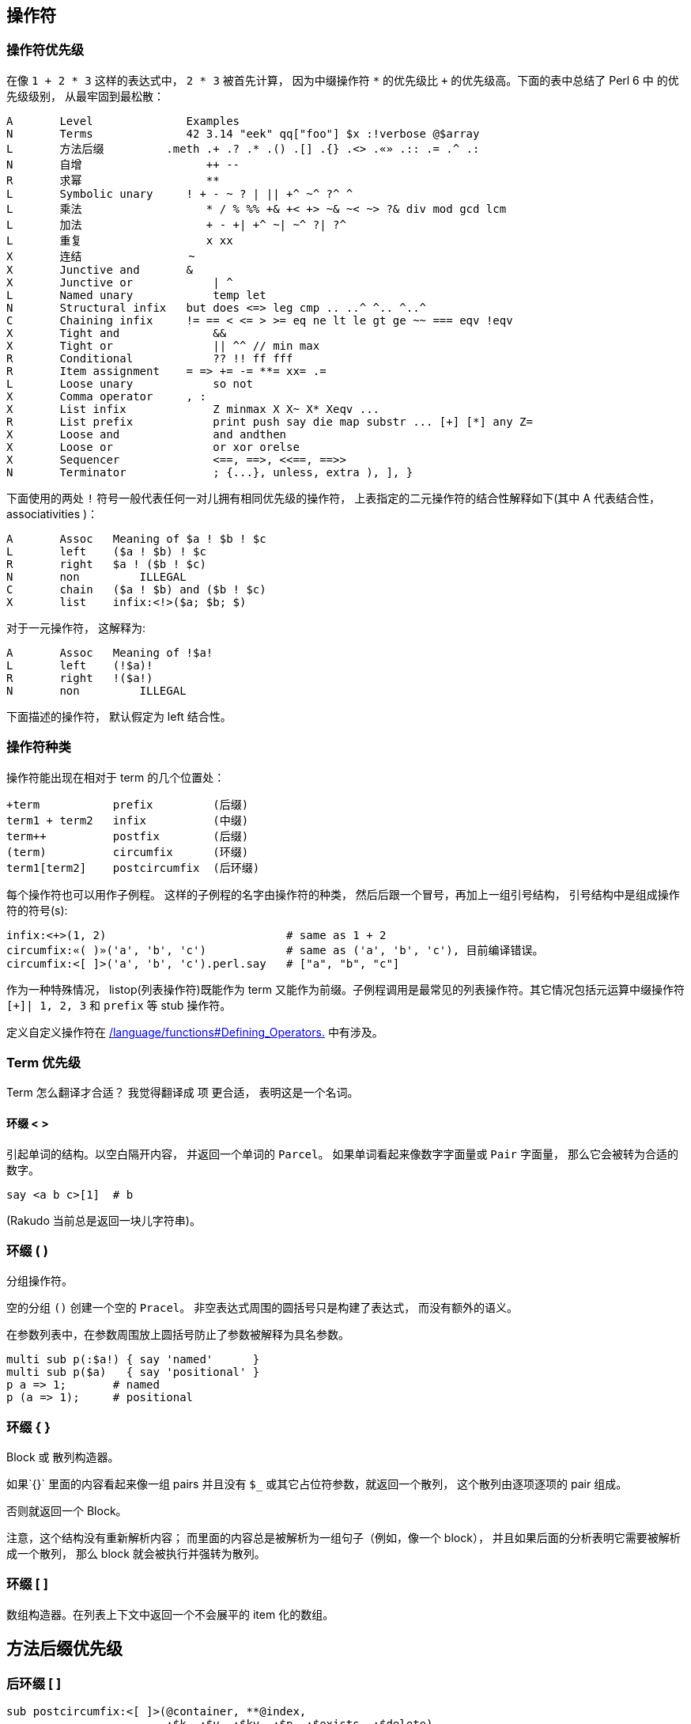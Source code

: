 ## 操作符

### 操作符优先级

在像 `1 + 2 * 3` 这样的表达式中， `2 * 3` 被首先计算， 因为中缀操作符  `*` 的优先级比 `+` 的优先级高。下面的表中总结了 Perl  6 中  的优先级级别， 从最牢固到最松散：


```raku
A	Level	           Examples
N	Terms	           42 3.14 "eek" qq["foo"] $x :!verbose @$array
L	方法后缀	        .meth .+ .? .* .() .[] .{} .<> .«» .:: .= .^ .:
N	自增	              ++ --
R	求幂	              **
L	Symbolic unary	   ! + - ~ ? | || +^ ~^ ?^ ^
L	乘法	              * / % %% +& +< +> ~& ~< ~> ?& div mod gcd lcm
L	加法	              + - +| +^ ~| ~^ ?| ?^
L	重复	              x xx
X	连结                ~
X	Junctive and	   &
X	Junctive or	       | ^
L	Named unary	       temp let
N	Structural infix   but does <=> leg cmp .. ..^ ^.. ^..^
C	Chaining infix	   != == < <= > >= eq ne lt le gt ge ~~ === eqv !eqv
X	Tight and	       &&
X	Tight or	       || ^^ // min max
R	Conditional	       ?? !! ff fff
R	Item assignment	   = => += -= **= xx= .=
L	Loose unary	       so not
X	Comma operator	   , :
X	List infix	       Z minmax X X~ X* Xeqv ...
R	List prefix	       print push say die map substr ... [+] [*] any Z=
X	Loose and	       and andthen
X	Loose or	       or xor orelse
X	Sequencer	       <==, ==>, <<==, ==>>
N	Terminator	       ; {...}, unless, extra ), ], }
```

下面使用的两处 `!` 符号一般代表任何一对儿拥有相同优先级的操作符， 上表指定的二元操作符的结合性解释如下(其中 A 代表结合性， associativities )：

```raku
A	Assoc	Meaning of $a ! $b ! $c
L	left	($a ! $b) ! $c
R	right	$a ! ($b ! $c)
N	non	    ILLEGAL
C	chain	($a ! $b) and ($b ! $c)
X	list	infix:<!>($a; $b; $)
```

对于一元操作符， 这解释为:

```raku
A	Assoc	Meaning of !$a!
L	left	(!$a)!
R	right	!($a!)
N	non	    ILLEGAL
```

下面描述的操作符， 默认假定为 left 结合性。

### 操作符种类


操作符能出现在相对于 term 的几个位置处：

```raku
+term	        prefix         (后缀)
term1 + term2	infix          (中缀)
term++	        postfix        (后缀)
(term)	        circumfix      (环缀)
term1[term2]	postcircumfix  (后环缀)
```

每个操作符也可以用作子例程。 这样的子例程的名字由操作符的种类， 然后后跟一个冒号，再加上一组引号结构， 引号结构中是组成操作符的符号(s):

```raku
infix:<+>(1, 2)                           # same as 1 + 2
circumfix:«( )»('a', 'b', 'c')            # same as ('a', 'b', 'c'), 目前编译错误。
circumfix:<[ ]>('a', 'b', 'c').perl.say   # ["a", "b", "c"]
```

作为一种特殊情况， listop(列表操作符)既能作为 term 又能作为前缀。子例程调用是最常见的列表操作符。其它情况包括元运算中缀操作符 `[+]| 1, 2, 3` 和 `prefix` 等 stub 操作符。

定义自定义操作符在 link:http://doc.raku.org/language/functions#Defining_Operators[ /language/functions#Defining_Operators.]  中有涉及。

### Term 优先级


Term 怎么翻译才合适？ 我觉得翻译成 `项` 更合适， 表明这是一个名词。

#### 环缀 < >


引起单词的结构。以空白隔开内容， 并返回一个单词的 `Parcel`。 如果单词看起来像数字字面量或 `Pair` 字面量， 那么它会被转为合适的数字。

```raku
say <a b c>[1]  # b
```

(Rakudo 当前总是返回一块儿字符串)。

### 环缀 ( )


分组操作符。

空的分组 `()` 创建一个空的 `Pracel`。 非空表达式周围的圆括号只是构建了表达式， 而没有额外的语义。

在参数列表中，在参数周围放上圆括号防止了参数被解释为具名参数。

```raku
multi sub p(:$a!) { say 'named'      }
multi sub p($a)   { say 'positional' }
p a => 1;       # named
p (a => 1);     # positional
```

### 环缀 { }


Block 或 散列构造器。

如果`{}` 里面的内容看起来像一组 pairs 并且没有 `$_` 或其它占位符参数，就返回一个散列， 这个散列由逐项逐项的 pair 组成。

否则就返回一个 Block。

注意，这个结构没有重新解析内容； 而里面的内容总是被解析为一组句子（例如，像一个 block）， 并且如果后面的分析表明它需要被解析成一个散列， 那么 block 就会被执行并强转为散列。

### 环缀 [ ]


数组构造器。在列表上下文中返回一个不会展平的 item 化的数组。

## 方法后缀优先级


### 后环缀 [ ]


```raku
sub postcircumfix:<[ ]>(@container, **@index,
                        :$k, :$v, :$kv, :$p, :$exists, :$delete)
```

`:$k` 会创建一个 pair， 它是散列中的一个条目。 键是 `k`， 键值为 `$kv`。 所以， `$k` 等价于 `k` => `$k`

访问 `@container`  中的一个或多个元素，即数组索引操作：

```raku
my @alphabet = 'a' .. 'z';
say @alphabet[0];                   #-> a
say @alphabet[1];                   #-> b
say @alphabet[*-1];                 #-> z
say @alphabet[100]:exists;          #-> False
say @alphabet[15, 4, 17, 11].join;  #-> perl
say @alphabet[23 .. *].perl;        #-> ("x", "y", "z")

@alphabet[1, 2] = "B", "C";
say @alphabet[0..3].perl            #-> ("a", "B", "C", "d")
```

查看 link:http://doc.raku.org/language/subscripts[Subscripts] 获取关于该操作符行为的更详细的解释， 还有怎么在自定义类型中实现对它的支持。

### 后环缀 { }


```raku
sub postcircumfix:<{ }>(%container, **@key,
                        :$k, :$v, :$kv, :$p, :$exists, :$delete)
```

访问 `%container` 的一个或多个元素， 即散列索引操作：

```raku
my  %color = kiwi => "green", banana => "yellow", cherry => "red";
say %color{"banana"};               #-> yellow
say %color{"cherry", "kiwi"}.perl;  #-> ("red", "green")
say %color{"strawberry"}:exists;    #-> False

%color{"banana", "lime"} = "yellowish", "green";
%color{"cherry"}:delete;
say %color;  #-> banana => yellowish, kiwi => green, lime => green
```

查看 `后环缀 < >` 和 `后环缀 « »` 作为便捷形式， 查看 `Subscripts` 获取这个操作符行为的更详细解释， 还有怎么在自定义类型中实现对它的支持。

### 后环缀 < >


`后环缀 { }` 的简写形式， 它会引起它的参数。

```raku
my %color = kiwi => "green", banana => "yellow", cherry => "red";
say %color<banana>;             #-> yellow
say %color<cherry kiwi>.perl;   #-> ("red", "green")
say %color<strawberry>:exists;  #-> False
```

这不是一个真正的操作符， 它仅仅是一个在编译时把 `< >` 变成 `{}` 后环缀操作符的语法糖。

### 后环缀 « »


`后环缀 { }` 的简写形式。它会引起它的参数，并且 « » 中能进行变量插值。

```raku
my %color = kiwi => "green", banana => "yellow", cherry => "red";
my $fruit = "kiwi";
say %color«cherry $fruit».perl;   #-> ("red", "green")
```

这不是一个真正的操作符， 它仅仅是一个在编译时把 « » 变成 `{}` 后环缀操作符的语法糖。

### 后环缀 ( )


调用操作符。把调用者当作 `Callable` 并引用它，它使用圆括号之间的表达式作为参数。

注意，标识符后面直接跟着一对儿圆括号总是被解析为子例程调用。

如果你想要你的对象响应该调用操作符， 你需要实现 `CALL-ME` 方法。

### postfix .


该操作符用于调用一个方法， `$invocant.method`。

技术上讲， 这不是一个操作符，而是编译器中特殊情况下的语法。

### postfix .=


可变的方法调用。 `$invocant.=method` ， 脱去语法糖后就是 `$invocant = $invocant.method` , 这与 link:http://doc.raku.org/routine/op%3D[op=.] 类似。

技术上讲， 这不是一个操作符，而是编译器中特殊情况下的语法。

### postfix .^


元方法调用。 ` $invocant.^method` 在  `$invocant` 的元类身上调用方法。脱去语法糖后， 它就是 `$invocant.HOW.method($invocant, ...)` 。 查看 link:http://doc.raku.org/type/HOW[HOW] 获取更多信息。

技术上讲， 这不是一个操作符，而是编译器中特殊情况下的语法。

### postfix .?


`有可能被调用`的方法调用。如果有名为 `method` 的方法，  `$invocant.?method` 就在 `$invocant` 上调用 `method` 方法。否则它就返回 `Nil`。

技术上讲， 这不是一个操作符，而是编译器中特殊情况下的语法。

### postfix .+


`$invocant.+method ` 从 `$invocant` 身上调用所有叫做 	`method` 的方法， 并返回一个 Parcel 作为结果。 如果没有找到这个名字的方法， 就会死掉。

技术上讲， 这不是一个操作符，而是编译器中特殊情况下的语法。

### postfix .*


`$invocant.*method` ` 从 `$invocant` 身上调用所有叫做 `method` 的方法， 并返回一个 Parcel 作为结果。 如果没有找到这个名字的方法，则返回一个空的 Parcel。

技术上讲， 这不是一个操作符，而是编译器中特殊情况下的语法。

### postfix .postfix


大多数情况下， 可以在后缀或后环缀前面放上一个点：

```raku
@a[1, 2, 3];
@a.[1, 2, 3]; # Same
```

这对于视觉清晰或简洁很有帮助。例如，如果对象的属性是一个函数，在属性名后面放置一对儿圆括号会变成方法调用的一部分。 所以要么使用两对儿圆括号， 要么在圆括号前面放上一个点来阻止方法调用。

```raku
class Operation {
    has $.symbol;
    has &.function;
}
my $addition = Operation.new(:symbol<+>, :function{ $^a + $^b });
say $addition.function()(1, 2); # 3
```

或者

```raku
say $addition.function.(1,2); # 3
```

 然而，如果后缀是一个标识符， 那么它会被解释为一个普通的方法调用。

```raku
1.i # No such method 'i' for invocant of type 'Int'
```

技术上讲， 这不是一个操作符，而是编译器中特殊情况下的语法。

### postfix .:<prefix>


前缀能够像方法那样， 使用冒号对儿标记法来调用。例如：

```raku
my $a = 1;
say ++$a;     # 2
say $a.:<++>; # 3
```

技术上讲， 这不是一个操作符，而是编译器中特殊情况下的语法。

### postfix .::


一个类限定的方法调用， 用于调用一个定义在父类或 role 中的方法， 甚至在子类中重新定义了之后。

```raku
class Bar {
    method baz { 42 }
}

class Foo is Bar {
    method baz { "nope" }
}
say Foo.Bar::baz; # 42
```

## 自增优先级


### prefix ++


```raku
multi sub prefix:<++>($x is rw) is assoc<none>
```

把它的参数增加 1， 并返回增加后的值。

```raku
my $x = 3;
say ++$x;    # 4
say $x;      # 4
```

它的工作原理是在它的参数身上调用 `succ` 方法， 这可以让自定义类型自由地实现它们自己的增量语义。

### prefix --


```raku
multi sub prefix:<-->($x is rw) is assoc<none>
```

把它的参数减少 1， 并返回减少后的值。

```raku
my $x = 3;
say --$x;       # 2
say $x;         # 2
```

它的工作原理是在它的参数身上调用 `pred` 方法， 这可以让自定义类型自由地实现它们自己的减量语义。

### postfix ++


```raku
multi sub postfix:<++>($x is rw) is assoc<none>
```

把它的参数增加 1， 并返回`unincremented`的那个值。

```raku
my $x = 3;
say $x++;       # 3
say $x;         # 4
```

它的工作原理是在它的参数身上调用 `succ` 方法， 这可以让自定义类型自由地实现它们自己的增量语义。

注意这并不一定返回它的参数。 例如，对于未定义的值， 它返回 0:

```raku
my $x;
say $x++;       # 0
say $x;         # 1
```

### postfix --


```raku
multi sub postfix:<-->($x is rw) is assoc<none>
```

把它的参数减少 1， 并返回`undecremented`的那个值。

```raku
my $x = 3;
say $x--;       # 3
say $x;         # 2
```

它的工作原理是在它的参数身上调用 `pred` 方法， 这可以让自定义类型自由地实现它们自己的减量语义。

注意这并不一定返回它的参数。 例如，对于未定义的值， 它返回 0:

```raku
my $x;
say $x--;       # 0
say $x;         # -1
```

## 求幂优先级


### infix **


```raku
multi sub infix:<**>(Any, Any) returns Numeric:D is assoc<right>
```

求幂操作符把它的两个参数都强制转为 `Numeric` , 然后计算，右侧为幂。

如果 `**` 右边是一个非负整数，并且左侧是任意精度类型(Int, FatRat)，那么计算不会损失精度。

## 象形一元操作符的优先级


### prefix ?


```raku
multi sub prefix:<?>(Mu) returns Bool:D
```

布尔上下文操作符。

通过在参数身上调用 `Bool` 方法强制它的参数为 Bool。注意， 这会使 Junctions 失效。

### prefix !


```raku
multi sub prefix:<!>(Mu) returns Bool:D
```

否定的布尔上下文操作符。

通过在参数身上调用 `Bool` 方法强制它的参数为 Bool， 并返回结果的否定值。注意， 这会使 Junctions 失效。

### prefix +


```raku
multi sub prefix:<+>(Any) returns Numeric:D
```



Numeric 上下文操作符。

通过在参数身上调用 Numeric 方法强制将参数转为 Numeric 类型。

### prefix -


```raku
multi sub prefix:<->(Any) returns Numeric:D
```

否定的 Numeric 上下文操作符。

通过在参数身上调用 Numeric 方法强制将参数转为 Numeric 类型， 并返回结果的否定值。

### prefix ~


```raku
multi sub prefix:<->(Any) returns Str:D
```

字符串上下文操作符。

通过在参数身上调用 `Str` 方法强制把参数转为 `Str` 类型。

### prefix |


将  Capture, Enum, Pair, List, Parcel, EnumMap 和 Hash 展平到参数列表中。

（在 Rakudo 中，这不是作为一个合适的操作符来实现的，而是编译器中的一种特殊情况， 这意味着它只对参数列表有效，而非在任意代码中都有效。）

### prefix +^


```raku
multi sub prefix:<+^>(Any) returns Int:D
```

Integer bitwise negation

整数按位取反。

将参数强转为 Int 类型并对结果按位取反， 假设两者互补。

### prefix ?^


```raku
multi sub prefix:<?^>(Mu) returns Bool:D
```

布尔按位取反。

将参数强转为 Bool， 然后按位反转，这使它和 prefix:<!>  一样。

### prefix ^


```raku
multi sub prefix:<^>(Any) returns Range:D
```

upto 操作符.

强制把它的参数转为 Numeric， 生成一个从 0 直到（但是排除） 参数为止的范围。

```raku
say ^5;         # 0..^5
for ^5 { }      # 5 iterations
```

## 乘法优先级


### infix *


```raku
multi sub infix:<*>(Any, Any) returns Numeric:D
```

把两边的参数都强转为 Numeric 并把它们相乘。 结果是一个更宽的类型。 查看 Numeric 获取更详细信息。

### infix /


```raku
multi sub infix:</>(Any, Any) returns Numeric:D
```

把两边的参数都强制为 Numeric， 并用左边除以右边的数。整数相除返回 Rat， 否则返回"更宽类型” 的结果。

### infix div


```raku
multi sub infix:<div>(Int:D, Int:D) returns Int:D
```

整除。向下取整。

### infix %


```raku
multi sub infix:<%>($x, $y) return Numeric:D
```

模操作符。首先强制为 Numeric。

通常，下面的等式是成立的：

```raku
$x % $y == $x - floor($x / $y) * $y
```

### infix %%


```raku
multi sub infix:<%%>($a, $b) returns Bool:D
```

整除操作符， 如果 ` $a % $b == 0` 则返回 True.

### infix mod


```raku
multi sub infix:<mod>(Int:D $a, Int:D $b) returns Int:D
```

整数取模操作符。 返回整数取模操作的剩余部分。

### infix +&


```raku
multi sub infix:<+&>($a, $b) returns Int:D
```

Numeric 按位 `AND`。 把两个参数都强转为 Int 并执行按位 AND 操作，假定两者是互补的。

### infix +<


```raku
multi sub infix:<< +< >>($a, $b) returns Int:D
```

向左移动整数个位。

### infix +>


```raku
multi sub infix:<< +> >>($a, $b) returns Int:D
```

向右移动整数个位。

### infix gcd


```raku
multi sub infix:<gcd>($a, $b) returns Int:D
```

强制两个参数都为 Int 并返回最大公分母（greatest common denominator）。

### infix lcm


```raku
multi sub infix:<lcm>($a, $b) returns Int:D
```

强制两个参数为 Int 并返回最小公倍数(least common multiple)

## 加法优先级


### infix +


```raku
multi sub infix:<+>($a, $b) returns Numeric:D
```

强制两个参数为 Numeric 并把它们相加。

### infix -


```raku
multi sub infix:<->($a, $b) returns Numeric:D
```

强制两个参数为 Numeric 并用第一个参数减去第二个参数。

### infix +|


```raku
multi sub infix:<+|>($a, $b) returns Int:D
```

强制两个参数为 Int 并执行按位 OR（包括 OR）

### infix +^


```raku
multi sub infix:<+^>($a, $b) returns Int:D
```

强制两个参数为 Int 并执行按位 XOR（不包括 OR）

### infix ?|


```raku
multi sub infix:<?|>($a, $b) returns Bool:D
```

强制两个参数为 Bool 并执行逻辑 OR（不包括 OR）

## 重复操作符优先级


### infix x


```raku
proto sub infix:<x>(Any, Any) returns Str:D
multi sub infix:<x>(Any, Any)
multi sub infix:<x>(Str:D, Int:D)
```

把 `$a` 强转为 Str ， 把 `$b` 强转为 Int， 并重复字符串 `$b` 次。 如果 `$b <= 0` 则返回空字符串。

```raku
say 'ab' x 3;       # ababab
say 42 x 3;         # 424242
```

### infix xx


```raku
multi sub infix:<xx>($a, $b) returns List:D
```

返回一组重复的 `$a` 并计算 `$b` 次（`$b` 被强转为 Int）。 如果 `$b <= 0` ,则返回一个空列表。



每次重复都会计算左侧的值， 所以

```raku
[1, 2] xx 5
```

返回 5 个不同的数组（但是每次都是相同的内容）并且

```raku
rand xx 3
```

返回 3 个独立的伪随机数。右侧可以是 `*`, 这时会返回一个惰性的，无限的列表。



## 连结


### infix ~


```raku
proto sub infix:<~>(Any, Any) returns Str:D
multi sub infix:<~>(Any,   Any)
multi sub infix:<~>(Str:D, Str:D)
```

强制两个参数为 Str 并连结它们。

```raku
say 'ab' ~ 'c';     # abc
```

## Junctive AND (all) 优先级


### infix &


```raku
multi sub infix:<&>($a, $b) returns Junction:D is assoc<list>
```

用它的参数创建一个 `all` Junction。查看 Junctions 获取更多详情。

## Junctive OR (any) Precedence


### infix |


```raku
multi sub infix:<|>($a, $b) returns Junction:D is assoc<list>
```

用它的参数创建一个 `any` Junction。查看 Junctions 获取更多详情。

### infix ^


```raku
multi sub infix:<^>($a, $b) returns Junction:D is assoc<list>
```

用它的参数创建一个 `one` Junction。查看 Junctions 获取更多详情。

## Named Unary Precedence


### prefix temp


```raku
sub prefix:<temp>(Mu $a is rw)
```

temporizes 传入的变量作为参数， 这意味着退出作用域后它被重置为旧值。（这和 Perl 5 中的 local 操作符类似， 除了 temp 不重置值之外。）

### prefix let


```raku
sub prefix:<let>(Mu $a is rw)
```

假定重置：如果通过异常或 fail()退出当前作用域, 旧值就会被恢复。

## Nonchaining Binary Precedence


### infix does


```raku
sub infix:<does>(Mu $obj, Mu $role) is assoc<none>
```

在运行时把 `$role` 混合进 `$obj` 中。 要求 `$obj` 是可变的。

参数 `$role` 不一定要求是一个 role， 它可以表现的像是一个 role， 例如枚举值。

### infix but


```raku
sub infix:<but>(Mu $obj, Mu $role) is assoc<none>
```

把 `$role` 混合进 `$obj` 并创建一个 `$obj` 的副本。因为 `$obj` 是不能修改的，但是能使用 mixins 用于创建不可变值。

参数 `$role` 不一定要求是一个 role， 它可以表现的像是一个 role， 例如枚举值。

### infix cmp


```raku
proto sub infix:<cmp>(Any, Any) returns Order:D is assoc<none>
multi sub infix:<cmp>(Any,       Any)
multi sub infix:<cmp>(Real:D,    Real:D)
multi sub infix:<cmp>(Str:D,     Str:D)
multi sub infix:<cmp>(Enum:D,    Enum:D)
multi sub infix:<cmp>(Version:D, Version:D)
```

一般的， “智能的” 三路比较器。

比较字符串时使用字符串语义， 比较数字时使用数字语义， 比较 Pair 对象时， 先比较键， 再比较值，等等。

```raku
if $a eqv $b, then $a cmp $b always returns Order::Same.
say (a => 3) cmp (a => 4);      # Less
say 4        cmp 4.0;           # Same
say 'b'      cmp 'a';           # More
```

### infix leg


```raku
proto sub infix:<leg>($a, $b) returns Order:D is assoc<none>
multi sub infix:<leg>(Any,   Any)
multi sub infix:<leg>(Str:D, Str:D)
```

字符串三路比较器。 leg 是  less, equal 还有 greater 的简写形式？

把两个参数都强转为 `Str` , 然后按照字母次序比较。

```raku
say 'a' leg 'b';        Less
say 'a' leg 'a';        Same
say 'b' leg 'a';        More
```

### infix <=>


```raku
multi sub infix:«<=>»($a, $b) returns Order:D is assoc<none>
```

Numeric 三路比较器。

把两个参数强转为 Real， 并执行数值比较。

### infix ..


```raku
multi sub infix:<..>($a, $b) returns Range:D is assoc<none>
```

由参数创建一个  Range。

### infix ..^


```raku
multi sub infix:<..^>($a, $b) returns Range:D is assoc<none>
```

由参数创建一个 Range， 不包含末端。

### infix ^..


```raku
multi sub infix:<^..>($a, $b) returns Range:D is assoc<none>
```

由参数创建一个 Range， 不包含开始端点。

### infix ^..^


```raku
multi sub infix:<^..^>($a, $b) returns Range:D is assoc<none>
```

由参数创建一个 Range， 不包含开端和末端。

## Chaining Binary Precedence


### infix ==


```raku
proto sub infix:<==>($, $) returns Bool:D is assoc:<chain>
multi sub infix:<==>(Any, Any)
multi sub infix:<==>(Int:D, Int:D)
multi sub infix:<==>(Num:D, Num:D)
multi sub infix:<==>(Rational:D, Rational:D)
multi sub infix:<==>(Real:D, Real:D)
multi sub infix:<==>(Complex:D, Complex:D)
multi sub infix:<==>(Numeric:D, Numeric:D)
```

强转两个参数为 Numeric（如果必要）， 并返回 True 如果它们相等。

### infix !=


```raku
proto sub infix:<!=>(Mu, Mu) returns Bool:D is assoc<chain>
```

强转两个参数为 Numeric（如果必要）， 并返回 True 如果它们不相等。

### infix <


```raku
proto sub infix:«<»(Any, Any) returns Bool:D is assoc<chain>
multi sub infix:«<»(Int:D, Int:D)
multi sub infix:«<»(Num:D, Num:D)
multi sub infix:«<»(Real:D, Real:D)
```

强转两个参数为 Real （如果必要）， 并返回 True 如果第一个参数小于第二个参数。

### infix <=


```raku
proto sub infix:«<=»(Any, Any) returns Bool:D is assoc<chain>
multi sub infix:«<=»(Int:D, Int:D)
multi sub infix:«<=»(Num:D, Num:D)
multi sub infix:«<=»(Real:D, Real:D)
```

强转两个参数为 Real （如果必要）， 并返回 True 如果第一个参数小于第二个参数。

### infix >


```raku
proto sub infix:«>»(Any, Any) returns Bool:D is assoc<chain>
multi sub infix:«>»(Int:D, Int:D)
multi sub infix:«>»(Num:D, Num:D)
multi sub infix:«>»(Real:D, Real:D)
```

强转两个参数为 Real （如果必要）， 并返回 True 如果第一个参数大于第二个参数。

### infix >=


```raku
proto sub infix:«>=»(Any, Any) returns Bool:D is assoc<chain>
multi sub infix:«>=»(Int:D, Int:D)
multi sub infix:«>=»(Num:D, Num:D)
multi sub infix:«>=»(Real:D, Real:D)
```

强转两个参数为 Real （如果必要）， 并返回 True 如果第一个参数大于或等于第二个参数。

### infix eq


```raku
proto sub infix:<eq>(Any, Any) returns Bool:D is assoc<chain>
multi sub infix:<eq>(Any,   Any)
multi sub infix:<eq>(Str:D, Str:D)
```

强转两个参数为 Str（如果必要）， 并返回 True 如果第一个参数等于第二个参数。

助记法: equal

### infix ne


```raku
proto sub infix:<ne>(Mu, Mu) returns Bool:D is assoc<chain>
multi sub infix:<ne>(Mu,    Mu)
multi sub infix:<ne>(Str:D, Str:D)
```

强转两个参数为 Str（如果必要）， 并返回 False 如果第一个参数等于第二个参数。

助记法: not equal

### infix gt


```raku
proto sub infix:<gt>(Mu, Mu) returns Bool:D is assoc<chain>
multi sub infix:<gt>(Mu,    Mu)
multi sub infix:<gt>(Str:D, Str:D)
```

强转两个参数为 Str（如果必要）， 并返回 True 如果第一个参数大于第二个参数。

助记法: greater than

### infix ge


```raku
proto sub infix:<ge>(Mu, Mu) returns Bool:D is assoc<chain>
multi sub infix:<ge>(Mu,    Mu)
multi sub infix:<ge>(Str:D, Str:D)
```

强转两个参数为 Str（如果必要）， 并返回 True 如果第一个参数大于第二个参数。

助记法: greater or equal

### infix lt


```raku
proto sub infix:<lt>(Mu, Mu) returns Bool:D is assoc<chain>
multi sub infix:<lt>(Mu,    Mu)
multi sub infix:<lt>(Str:D, Str:D)
```

强转两个参数为 Str（如果必要）， 并返回 True 如果第一个参数小于第二个参数。

助记法: less than

### infix le


```raku
proto sub infix:<le>(Mu, Mu) returns Bool:D is assoc<chain>
multi sub infix:<le>(Mu,    Mu)
multi sub infix:<le>(Str:D, Str:D)
```

强转两个参数为 Str（如果必要）， 并返回 True 如果第一个参数小于或等于第二个参数。

助记法: less or equal

### infix before


```raku
proto sub infix:<before>(Any, Any) returns Bool:D is assoc<chain>
multi sub infix:<before>(Any,       Any)
multi sub infix:<before>(Real:D,    Real:D)
multi sub infix:<before>(Str:D,     Str:D)
multi sub infix:<before>(Enum:D,    Enum:D)
multi sub infix:<before>(Version:D, Version:D)
```

一般的排序， 使用和 cmp 相同的语义。 如果第一个参数小于第二个参数则返回 True。

### infix after


```raku
proto sub infix:<after>(Any, Any) returns Bool:D is assoc<chain>
multi sub infix:<after>(Any,       Any)
multi sub infix:<after>(Real:D,    Real:D)
multi sub infix:<after>(Str:D,     Str:D)
multi sub infix:<after>(Enum:D,    Enum:D)
multi sub infix:<after>(Version:D, Version:D)
```

一般的排序， 使用和 cmp 相同的语义。 如果第一个参数大于第二个参数则返回 True。

### infix eqv


```raku
proto sub infix:<eqv>(Any, Any) returns Bool:D is assoc<chain>
proto sub infix:<eqv>(Any, Any)
```

等值操作符。如果两个参数在结构上相同就返回 True。例如， 相同类型（并且递归）包含相同的值。

```raku
say [1, 2, 3] eqv [1, 2, 3];        # True
say Any eqv Any;                    # True
say 1 eqv 2;                        # False
say 1 eqv 1.0;                      # False
```

对于任意对象使用默认的 eqv 操作是不可能的。例如， eqv 不认为同一对象的两个实例在结构上是相等的：

```raku
class A {
    has $.a;
}

say A.new(a => 5) eqv A.new(a => 5);  #=> False
```

要得到这个类的对象相等（eqv）语义， 需要实现一个合适的中缀 eqv 操作符：

```raku
class A {
    has $.a;
}

multi infix:<eqv>(A $l, A $r) { $l.a eqv $r.a }
say A.new(a => 5) eqv A.new(a => 5);  #=> True
```

### infix ===


```raku
proto sub infix:<===>(Any, Any) returns Bool:D is assoc<chain>
proto sub infix:<===>(Any, Any)
```

值相等。如果两个参数都是同一个对象则返回 True。

```raku
class A { };

my $a = A.new;
say $a === $a;              # True
say A.new === A.new;        # False
say A === A;                # True
```

对于值的类型，  `===` 表现的和 eqv 一样:

```raku
say 'a' === 'a';            # True
say 'a' === 'b';            # False

# different types
say 1 === 1.0;              # False
```

`===` 使用 `WHICH` 方法来获取对象相等， 所以所有的值类型必须重写方法 `WHICH`。

### infix =:=


```raku
proto sub infix:<=:=>(Mu \a, Mu \b) returns Bool:D is assoc<chain>
multi sub infix:<=:=>(Mu \a, Mu \b)
```

容器相等。返回 True 如果两个参数都绑定到同一个容器上。 如果它返回 True， 那通常意味着修改一个参数也会同时修改另外一个。

```raku
my ($a, $b) = (1, 3);
say $a =:= $b;      # False
$b = 2;
say $a;             # 1
$b := $a;
say $a =:= $b;      # True
$a = 5;
say $b;             # 5
```

### infix ~~


智能匹配操作符。把左侧参数起别名为 `$_` , 然后计算右侧的值， 并在它身上调用 `.ACCEPTS($_)` 。 匹配的语义由右侧操作数的类型决定。  

这儿有一个内建智能匹配函数的摘要：

```raku
右侧      比较语义
Mu:U	  类型检查
Str	      字符串相等
Numeric	  数值相等
Regex	  正则匹配
Callable  调用的布尔结果
Any:D	  对象相等
```

## Tight AND Precedence


### infix &&


在布尔上下文中返回第一个求值为 False 的参数， 否则返回最后一个参数。

注意这是短路操作符，如果其中的一个参数计算为 false 值， 那么该参数右侧的值绝不会被计算。

```raku
sub a { 1 }
sub b { 0 }
sub c { die "never called" };
say a() && b() && c();      # 0
```

## Tight OR Precedence


### infix ||


在布尔上下文中返回第一个求值为 True 的参数， 否则返回最后一个参数。

注意这是短路操作符，如果其中的一个参数计算为 true 值， 那么该参数右侧的值绝不会被计算。

```raku
sub a { 0 }
sub b { 1 }
sub c { die "never called" };
say a() || b() || c();      # 1
```

### infix ^^


返回第一个值为 true 的参数如果只有一个的话， 否则返回 Nil。只要找到两个值为 true 的参数就发生短路。

```raku
say 0 ^^ 42;                # 42
say 0 ^^ 42 ^^ 1 ^^ die 8;  # (empty line)
```

注意， 这个操作符的语义可能不是你假想的那样： infix ^^ 翻到它找到的第一个 true 值， 找到第二个 true 值后永远地反转为 Nil 值， 不管还有多少 true 值。（换句话说，它的语义是”找到一个真值”， 而不是布尔起奇偶校验语义）

### infix //


Defined-or  操作符。返回第一个定义了的操作数， 否则返回最后一个操作数。短路操作符。

```raku
say Any // 0 // 42;         # 0
```

### infix min


返回参数的最小值。语义由 cmp 语义决定。

```raku
$foo min= 0  # read as: $foo decreases to 0
```

### infix max


返回参数的最大值。

```raku
$foo max= 0  # read as: $foo increases to 0
```

## Conditional Operator Precedence


### infix ?? !!


三目操作符， 条件操作符。

`$condition ?? $true !! $false` 计算并返回 `$true` 表达式，如果 `$condition` 为真的话。 否则计算并返回 `$false` 分支。

### infix ff


```raku
sub infix:<ff>(Mu $a, Mu $b)
```

Flipflop operator. 触发器操作符。

把两个参数都跟 `$_` 进行比较（即，`$_ ~~ $a` 和 `$_ ~~ $b`）。求值为 False 直到左侧的智能匹配为真， 这时，它求值为真， 直到右侧的智能匹配为真。

实际上，左边的参数是"开始”条件， 右侧的参数是”停止” 条件。 这种结构一般用于收集只在特定区域的行。 例如：

```raku
my $excerpt = q:to/END/;
Here's some unimportant text.
=begin code
    This code block is what we're after.
    We'll use 'ff' to get it.
=end code
More unimportant text.
END

my @codelines = gather for $excerpt.lines {
    take $_ if "=begin code" ff "=end code"
}

# this will print four lines,
# starting with "=begin code" and ending with "=end code"
say @codelines.join("\n");
```

匹配开始条件之后，操作符会继续将停止条件与 `$_` 进行匹配， 如果成功就做相应地表现。在这个例子中， 只有第一个元素被打印了：

```raku
for <AB C D B E F> {
    say $_ if /A/ ff /B/;  # prints only "AB"
}
```

如果你想测试开始条件， 并且没有结束条件， `*` 能用作 “停止” 条件。

```raku
for <A B C D E> {
    say $_ if /C/ ff *; # prints C, D, and E
}
```

对于 sed-like 版本， 在开始条件匹配成功之后，它不会使用停止条件与 `$_` 进行匹配。

这个操作符不能被重载， 因为它被编译器特殊处理过。

### infix ^ff


```raku
sub infix:<^ff>(Mu $a, Mu $b)
```

像 ff 那样工作，除了它不会在条目匹配开始条件时返回真。（包括匹配停止条件的条目）

一个比较:

```raku
my @list = <A B C>;
say $_ if /A/ ff /C/ for @list;  # prints A, B, and C
say $_ if /A/ ^ff /C/ for @list; # prints B and C
```

sed-like 版本 可以在 ^fff 中找到.

这个操作符不能被重载， 因为它被编译器特殊处理过。

### infix ff^


```raku
sub infix:<ff^>(Mu $a, Mu $b)
```

像 ff 那样工作，除了它不会在条目匹配停止条件时返回真。（包括第一次匹配开始条件的条目）

```raku
my @list = <A B C>;
say $_ if /A/ ff /C/ for @list;  # prints A, B, and C
say $_ if /A/ ff^ /C/ for @list; # prints A and B
```

sed-like 版本 可以在 fff^ 中找到.

这个操作符不能被重载， 因为它被编译器特殊处理过。

### infix ^ff^


```raku
sub infix:<^ff^>(Mu $a, Mu $b)
```

像 ff 那样工作，除了它不会在条目匹配停止条件时返回真, 也不会在条目匹配开始时返回真。（或者两者）

```raku
my @list = <A B C>;
say $_ if /A/ ff /C/ for @list;  # prints A, B, and C
say $_ if /A/ ^ff^ /C/ for @list; # prints B
```

sed-like 版本 可以在 ^fff^ 中找到.

这个操作符不能被重载， 因为它被编译器特殊处理过。

### infix fff


```raku
sub infix:<fff>(Mu $a, Mu $b)
```

执行 sed-like 那样的 flipflop 操作，在其中，它返回 False 直到左侧的参数与 `$_` 智能匹配， 并且在那之后返回 True 直到右侧的参数和 `$_`  智能匹配。

像 ff 那样工作， 除了它每次调用只尝试一个参数之外。即， 如果 `$_` 和左侧的参数智能匹配， fff 随后不会尝试将同一个 `$_` 和右侧的参数进行匹配。

```raku
for <AB C D B E F> {
    say $_ if /A/ fff /B/;  # Prints "AB", "C", "D", and "B"
}
```

对于 non-sed-like 版本， 查看 `ff`.

这个操作符不能被重载， 因为它被编译器特殊处理过。

### infix ^fff


```raku
sub infix:<^fff>(Mu $a, Mu $b)
```

像 fff那样， 除了它对于左侧的匹配不返回真之外。

```raku
my @list = <A B C>;
say $_ if /A/ fff /C/ for @list;  # prints A, B, and C
say $_ if /A/ ^fff /C/ for @list; # prints B and C
```

对于 non-sed 版本， 查看 `^ff`.

这个操作符不能被重载， 因为它被编译器特殊处理过。

### infix fff^


```raku
sub infix:<fff^>(Mu $a, Mu $b)
```

像 fff 那样， 除了它对于右侧的匹配不返回真之外。

```raku
my @list = <A B C>;
say $_ if /A/ fff /C/ for @list;  # prints A, B, and C
say $_ if /A/ fff^ /C/ for @list; # prints A and B
```

对于 non-sed 版本， 查看 `ff^`.

这个操作符不能被重载， 因为它被编译器特殊处理过。

### infix ^fff^


```raku
sub infix:<^fff^>(Mu $a, Mu $b)
```

像 fff 那样， 除了它对于左侧和右侧的匹配都不返回真之外。

```raku
my @list = <A B C>;
say $_ if /A/ fff /C/ for @list;  # prints A, B, and C
say $_ if /A/ ^fff^ /C/ for @list; # prints B
```

对于 non-sed 版本， 查看 `^ff^`.

这个操作符不能被重载， 因为它被编译器特殊处理过。

## Item Assignment Precedence


### infix =


```raku
sub infix:<=>(Mu $a is rw, Mu $b)
```

Item 赋值.

把 = 号右侧的值放入左侧的容器中。 它真正的语义是由左侧的容器类型决定的。

（注意 item 赋值和列表赋值的优先级级别不同， 并且等号左侧的语法决定了等号是被解析为 item 赋值还是列表赋值操作符）。

### infix =>


```raku
sub infix:«=>»($key, Mu $value) returns Pair:D
```

Pair 构造器.

使用左侧值作为键， 右侧值作为值，构造一个 Pair 对象。

注意 `=>` 操作符是语法上的特例，在这个结构中， 它允许左侧是一个未被引起的标识符。

```raku
my $p = a => 1;
say $p.key;         # a
say $p.value;       # 1
```

在参数列表中，在 `=>` 左侧使用未被引起的标识符构建的 Pair 会被解释为一个具名参数。

查看 Terms 语言文档了解更多创建 Pair 对象的方式。

## Loose Unary Precedence


### prefix not


```raku
multi sub prefix:<not>(Mu $x) returns Bool:D
```

在布尔上下文中计算它的参数（因此使 Junctions 失效）， 并返回否定的结果。

### prefix so


```raku
multi sub prefix:<so>(Mu $x) returns Bool:D
```

在布尔上下文中计算它的参数（因此使 Junctions 失效）， 并返回结果。

## 逗号操作符优先级


### infix ,


```raku
sub infix:<,>(*@a) is assoc<list> returns Parcel:D
```

从它的参数宏构建一个 Parcel。也在语法构成上用作函数用的参数的分隔符。

### infix :


就像中缀操作符  `,` 那样， `:` 用作参数分隔符， 并把它左侧的参数标记为调用者。

那会把函数调用转为方法调用。

```raku
substr('abc': 1);       # same as 'abc'.substr(1)
```

`Infix :` 只允许出现在非方法调用的第一个参数后面。 在其它位置它会是语法错误。



## List Infix Precedence


### infix Z


```raku
sub infix:<Z>(**@lists) returns List:D is assoc<chain>
```

Zip operator.

Z 像一个拉链那样把列表插入进来， 只要第一个输入列表耗尽就停止：

```raku
say (1, 2 Z <a b c> Z <+ ->).perl;  # ((1, "a", "+"), (2, "b", "-")).list
```

`Z` 操作符也作为元操作符存在， 此时内部的 parcels 被应用了元操作符的列表替换：

```raku
say 100, 200 Z+ 42, 23;             # 142, 223
say 1..3 Z~ <a b c> Z~ 'x' xx 3;    # 1ax 2bx 3cx
```

### infix X


```raku
sub infix:<X>(**@lists) returns List:D is assoc<chain>
```

从所有列表创建一个外积。最右边的元素变化得最迅速。

```raku
1..3 X <a b c> X 9

# produces   (1, 'a', 9), (1, 'b', 9), (1, 'c', 9),
         (2, 'a', 9), (2, 'b', 9), (2, 'c', 9),
         (3, 'a', 9), (3, 'b', 9), (3, 'c', 9)

```

X 操作符也可以作为元操作符， 此时内部的 parcels 被应用了元操作符的列表的值替换：

```raku
1..3 X~ <a b c> X~ 9

# produces   '1a9', '1b9', '1c9',

         '2a9', '2b9', '2c9',
         '3a9', '3b9', '3c9'
```

### infix ...


```raku
multi sub infix:<...>(**@) is assoc<list>
multi sub infix:<...^>(**@) is assoc<list>
```

序列操作符是一个用于产生惰性列表的普通操作符。

它可以有一个初始元素和一个生成器在 `…` 的左侧， 在右侧是一个端点。



序列操作符会使用尽可能多的参数来调用生成器。参数会从初始元素和已生成元素中获取。

默认的生成器是 `*.succ` 或 `*.pred` ， 取决于末端怎么比较：

```raku
say 1 ... 4;        # 1 2 3 4
say 4 ... 1;        # 4 3 2 1
say 'a' ... 'e';    # a b c d e
say 'e' ... 'a';    # e d c b a
```

`*`  (Whatever) 末端生成一个无限序列，使用的是默认的生成器 `*.succ`。

```raku
say (1 ... *)[^5];  # 1 2 3 4 5
```

自定义生成器是在 `…` 操作符之前的最后一个参数。下面这个自定义生成器接收两个参数， 生成了斐波纳契数。

```raku
say (1, 1, -> $a, $b { $a + $b } ... *)[^8];    # 1 1 2 3 5 8 13 21
# same but shorter
say (1, 1, *+* ... *)[^8];                      # 1 1 2 3 5 8 13 21
```

当然自定义生成器也能只接收一个参数。

```raku
say 5, { $_ * 2 } ... 40;                       # 5 10 20 40
```

生成器的参数个数至少要和初始元素的个数一样多。

如果没有生成器，并且有不止一个初始元素，所有的初始元素都是数值，那么序列操作符会尝试推导出生成器。它知道数学和几何序列。

```raku
say 2, 4, 6 ... 12;     # 2 4 6 8 10 12
say 1, 2, 4 ... 32;     # 1 2 4 8 16 32
```

如果末端不是 `*`， 它会和每个生成的元素进行智能匹配，当智能匹配成功的时候序列就被终止。对于 `...`  操作符， 会包含最后一个元素， 对于 `...^` 操作符，会排除最后的那个元素。

这允许你这样写：

```raku
say 1, 1, *+* ...^ *>= 100;
```

来生成所有直到 100 但不包括 100 的斐波纳契数。

`...` 操作符还会把初始值看作”已生成的元素”，所以它们也会对末端进行检查：

```raku
my $end = 4;
say 1, 2, 4, 8, 16 ... $end;
# outputs 1 2 4
```

## List Prefix Precedence


### infix =


列表赋值。  它真正的语义是由左侧的容器类型决定的。查看 Array 和 Hash 获取普通案例。

 item 赋值和列表赋值的优先级级别不同， 并且等号左侧的语法决定了等号是被解析为 item 赋值还是列表赋值操作符。

### infix :=


绑定。 而 `$x = $y` 是把 `$y` 中的值放到 `$x` 里面， `$x := $y` 会让 `$x` 和 `$y` 引用同一个值。

```raku
my $a = 42;
my $b = $a;
$b++;
say $a;
```

这会输出 42， 因为 $a 和 $b 都包含了数字 42， 但是容器是不同的。

```
my $a = 42;
my $b := $a;
$b++;
say $a;
```

这会打印 43， 因为 `$b` 和 `$a` 都代表着`同一个对象`。

### infix ::=


只读绑定. 查看  infix :=.

### listop ...


这是yada, yada, yada 操作符 或 stub 操作符。如果它在子例程或类型中是唯一的语句，它会把子例程或类型标记为 stub（这在预声明类型和组成 roles 上下文中是有意义的）

如果 `...` 语句被执行了， 它会调用 `&fail` , 伴随着默认的消息 stub 代码的执行。

### listop !!!


如果它在子例程或类型中是唯一的语句，它会把子例程或类型标记为 stub（这在预声明类型和组成 roles 上下文中是有意义的）

如果 `!!!` 语句被执行了， 它会调用 `&die` , 伴随着默认的消息 stub 代码的执行。

### listop ???


如果它在子例程或类型中是唯一的语句，它会把子例程或类型标记为 stub（这在预声明类型和组成 roles 上下文中是有意义的）

如果 `???` 语句被执行了， 它会调用 `&warn` , 伴随着默认的消息 stub 代码的执行。

## Loose AND precedence


### infix and


和中缀操作符 `&&` 一样，除了优先级更宽松。

在布尔上下文中返回第一个求值为 False 的操作数， 否则返回最后一个操作数。短路操作符。

### infix andthen


返回第一个未定义的参数，否则返回最后一个参数。短路操作符。左侧的结果被绑定到 `$_` 身上， 在右侧中使用， 或者作为参数被传递，如果右侧是一个 block 或 pointy block.

## Loose OR Precedence


### infix or


和中缀操作符 `||` 一样，除了优先级更宽松。

在布尔上下文中返回第一个求值为 True 的参数， 否则返回最后一个参数。短路操作符。

### infix orelse


和中缀操作符 `//` 一样，除了优先级更宽松之外。

返回第一个定义过的参数， 否则返回最后一个参数。短路操作符。
